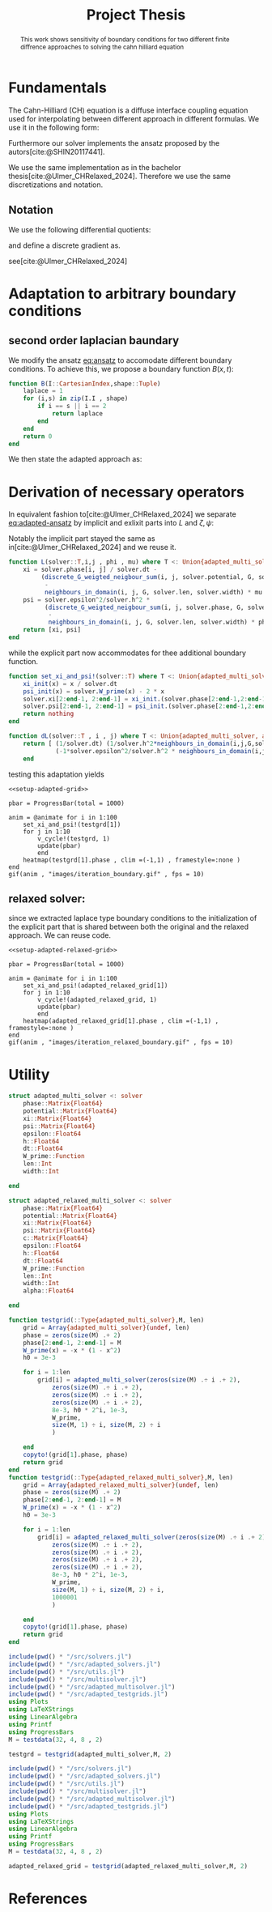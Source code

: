 #+title: Project Thesis
#+BIBLIOGRAPHY: ~/org/resources/bibliography/refs.bib
#+property: header-args:python :noweb strip-export
#+options:  toc:1
#+HTML_HEAD: <link rel="stylesheet" type="text/css" href="https://gongzhitaao.org/orgcss/org.css"/>

#+begin_abstract
This work shows sensitivity of boundary conditions for two different finite diffrence approaches to solving the cahn hilliard equation
#+end_abstract
* Fundamentals
The Cahn-Hilliard (CH) equation is a diffuse interface coupling equation used for interpolating between different approach in different formulas. We use it in the following form:
\begin{equation}
\begin{aligned}
\partial_{t}\phi(x,t) &=  \nabla \cdot(M(\phi)\nabla\mu) \\
\mu &= - \varepsilon^2 \Delta\phi  + W'(\phi)
\end{aligned}
\end{equation}
Furthermore our solver implements the ansatz proposed by the autors[cite:@SHIN20117441].
#+name: eq:ansatz
\begin{equation}
\begin{aligned}
\frac{\phi_{ij}^{n+1} - \phi_{ij}^n}{\Delta t}  &=  \nabla _d \cdot (G_{ij} \nabla_d \mu_{ij}^{n+\frac{1}{2}} )  \\
 \mu_{ij}^{n+\frac{1}{2}} &= 2\phi_{ij}^{n+1} - \varepsilon^2  \nabla_d \cdot  (G_{ij} \nabla _d \phi_{ij}^{n+1} ) + W'(\phi_{ij}^n) - 2\phi _{ij}^n
\end{aligned}
\end{equation}
We use the same implementation as in the bachelor thesis[cite:@Ulmer_CHRelaxed_2024]. Therefore we use the same discretizations and notation.
** Notation
We use the following differential quotients:
\begin{align}
D_xf_{i+\frac{1}{2} j} &= \frac{f_{i+1j} - f_{ij}}{h} & D_yf_{ij+\frac{1}{2}} &= \frac{f_{ij+1} - f_{ij}}{h}
\end{align}
and define a discrete gradient as.
\begin{equation}
\nabla_d f_{ij} = (D_x f_{i+1j} , \ D_y f_{ij+1})
\end{equation}
see[cite:@Ulmer_CHRelaxed_2024]
* Adaptation to arbitrary boundary conditions
** second order laplacian baundary
We modify the ansatz [[eq:ansatz]] to accomodate different boundary conditions. To achieve this, we propose a boundary function \( B(x ,t) \):
#+name: boundary-function
\begin{equation}
B(x,t)=
\begin{cases}
0 \,, x \in \Omega \\
\Delta\phi \,, x \in \partial\Omega \\
0 \,, x \in \overline{\Omega}^C \\
\end{cases}
\end{equation}
#+begin_src julia :tangle src/adapted_multisolver.jl
function B(I::CartesianIndex,shape::Tuple)
    laplace = 1
    for (i,s) in zip(I.I , shape)
        if i == s || i == 2
            return laplace
        end
    end
    return 0
end
#+end_src
We then state the adapted approach as:
#+name: eq:adapted-ansatz
\begin{equation}
\begin{aligned}
\frac{\phi_{ij}^{n+1} - \phi_{ij}^n}{\Delta t}  &=  \nabla _d \cdot (G_{ij} \nabla_d \mu_{ij}^{n+\frac{1}{2}} )  \\
 \mu_{ij}^{n+\frac{1}{2}} &= 2\phi_{ij}^{n+1} - \varepsilon^2  \nabla_d \cdot  (G_{ij} \nabla _d \phi_{ij}^{n+1} ) + B_{ij} + W'(\phi_{ij}^n) - 2\phi _{ij}^n
\end{aligned}
\end{equation}
* Derivation of necessary operators
In equivalent fashion to[cite:@Ulmer_CHRelaxed_2024] we separate [[eq:adapted-ansatz]] by implicit and exlixit parts into \( L \) and \( \zeta , \psi \):
\begin{align*}
L
\begin{pmatrix}
\phi^{n+1}_{ij} \\
\mu^{n+\frac{1}{2}}_{ij}
\end{pmatrix}
&=
\begin{pmatrix}
\frac{\phi^{n+1}_{ij}}{\Delta t} - \nabla _d \cdot  ( G_{ij} \nabla _d \mu^{n+\frac{1}{2}}_{ij} ) \\
\varepsilon^2 \nabla _d \cdot  (G \nabla_d \phi_{ij}^{n+1}) - 2\phi_{ij}^{n+1} + \mu_{ij}^{n+\frac{1}{2}}
\end{pmatrix}
\end{align*}
Notably the implicit part stayed the same as in[cite:@Ulmer_CHRelaxed_2024] and we reuse it.
#+begin_src julia :tangle src/adapted_multisolver.jl :eval never
function L(solver::T,i,j , phi , mu) where T <: Union{adapted_multi_solver, adapted_relaxed_multi_solver}
    xi = solver.phase[i, j] / solver.dt -
         (discrete_G_weigted_neigbour_sum(i, j, solver.potential, G, solver.len, solver.width)
          -
          neighbours_in_domain(i, j, G, solver.len, solver.width) * mu )/solver.h^2
    psi = solver.epsilon^2/solver.h^2 *
          (discrete_G_weigted_neigbour_sum(i, j, solver.phase, G, solver.len, solver.width)
           -
           neighbours_in_domain(i, j, G, solver.len, solver.width) * phi) - 2 * phi + mu
    return [xi, psi]
end
#+end_src
while the explicit part now accommodates for thee additional boundary function.

\begin{align*}
\begin{pmatrix}
\zeta^n
 \\
\psi^n
\end{pmatrix}
&=
\begin{pmatrix}
\frac{\phi_{ij}^{n}}{\Delta t}\\
W'(\phi_{ij}^n) - 2\phi_{ij}^n + B_{ij}
\end{pmatrix}
\end{align*}
#+begin_src julia :tangle src/adapted_multisolver.jl
function set_xi_and_psi!(solver::T) where T <: Union{adapted_multi_solver, adapted_relaxed_multi_solver}
    xi_init(x) = x / solver.dt
    psi_init(x) = solver.W_prime(x) - 2 * x
    solver.xi[2:end-1, 2:end-1] = xi_init.(solver.phase[2:end-1,2:end-1])
    solver.psi[2:end-1, 2:end-1] = psi_init.(solver.phase[2:end-1,2:end-1]) + B.(CartesianIndices(solver.phase[2:end-1,2:end-1]) , Ref((solver.len , solver.width)) )
    return nothing
end
#+end_src

\begin{align*}
DL\begin{pmatrix}
\phi \\
\mu
\end{pmatrix} &= \begin{pmatrix}
\frac{1}{\Delta t} & \frac{1}{h^2}\Sigma_{G}  \\
-\frac{\varepsilon^2}{h^2}\Sigma_{G} - 2 & 1
\end{pmatrix}
\end{align*}
#+begin_src julia :tangle src/adapted_multisolver.jl :eval never
function dL(solver::T , i , j) where T <: Union{adapted_multi_solver, adapted_relaxed_multi_solver}
    return [ (1/solver.dt) (1/solver.h^2*neighbours_in_domain(i,j,G,solver.len , solver.width));
             (-1*solver.epsilon^2/solver.h^2 * neighbours_in_domain(i,j,G,solver.len , solver.width) - 2) 1]
    end
#+end_src

testing this adaptation yields
#+begin_src julia-vterm :noweb yes :session jl :results file graphics :file iteration_boundary.gif :output-dir images
<<setup-adapted-grid>>

pbar = ProgressBar(total = 1000)

anim = @animate for i in 1:100
    set_xi_and_psi!(testgrd[1])
    for j in 1:10
        v_cycle!(testgrd, 1)
        update(pbar)
        end
    heatmap(testgrd[1].phase , clim =(-1,1) , framestyle=:none )
end
gif(anim , "images/iteration_boundary.gif" , fps = 10)
#+end_src

#+RESULTS:
[[file:images/iteration_boundary.gif]]

** relaxed solver:
since we extracted laplace type boundary conditions to the initialization of the explicit part that is shared between both the original and the relaxed approach. We can reuse code.

#+begin_src julia-vterm :noweb yes :session jl :results file graphics :file iteration_relaxed_boundary.gif :output-dir images
<<setup-adapted-relaxed-grid>>

pbar = ProgressBar(total = 1000)

anim = @animate for i in 1:100
    set_xi_and_psi!(adapted_relaxed_grid[1])
    for j in 1:10
        v_cycle!(adapted_relaxed_grid, 1)
        update(pbar)
        end
    heatmap(adapted_relaxed_grid[1].phase , clim =(-1,1) , framestyle=:none )
end
gif(anim , "images/iteration_relaxed_boundary.gif" , fps = 10)
#+end_src

#+RESULTS:
[[file:images/iteration_relaxed_boundary.gif]]

* Utility
#+begin_src julia :tangle src/adapted_solvers.jl :eval never
struct adapted_multi_solver <: solver
    phase::Matrix{Float64}
    potential::Matrix{Float64}
    xi::Matrix{Float64}
    psi::Matrix{Float64}
    epsilon::Float64
    h::Float64
    dt::Float64
    W_prime::Function
    len::Int
    width::Int

end

struct adapted_relaxed_multi_solver <: solver
    phase::Matrix{Float64}
    potential::Matrix{Float64}
    xi::Matrix{Float64}
    psi::Matrix{Float64}
    c::Matrix{Float64}
    epsilon::Float64
    h::Float64
    dt::Float64
    W_prime::Function
    len::Int
    width::Int
    alpha::Float64

end
#+end_src
#+begin_src julia :tangle src/adapted_testgrids.jl :eval never
function testgrid(::Type{adapted_multi_solver},M, len)
    grid = Array{adapted_multi_solver}(undef, len)
    phase = zeros(size(M) .+ 2)
    phase[2:end-1, 2:end-1] = M
    W_prime(x) = -x * (1 - x^2)
    h0 = 3e-3

    for i = 1:len
        grid[i] = adapted_multi_solver(zeros(size(M) .÷ i .+ 2),
            zeros(size(M) .÷ i .+ 2),
            zeros(size(M) .÷ i .+ 2),
            zeros(size(M) .÷ i .+ 2),
            8e-3, h0 * 2^i, 1e-3,
            W_prime,
            size(M, 1) ÷ i, size(M, 2) ÷ i
            )

    end
    copyto!(grid[1].phase, phase)
    return grid
end
function testgrid(::Type{adapted_relaxed_multi_solver},M, len)
    grid = Array{adapted_relaxed_multi_solver}(undef, len)
    phase = zeros(size(M) .+ 2)
    phase[2:end-1, 2:end-1] = M
    W_prime(x) = -x * (1 - x^2)
    h0 = 3e-3

    for i = 1:len
        grid[i] = adapted_relaxed_multi_solver(zeros(size(M) .÷ i .+ 2),
            zeros(size(M) .÷ i .+ 2),
            zeros(size(M) .÷ i .+ 2),
            zeros(size(M) .÷ i .+ 2),
            zeros(size(M) .÷ i .+ 2),
            8e-3, h0 * 2^i, 1e-3,
            W_prime,
            size(M, 1) ÷ i, size(M, 2) ÷ i,
            1000001
            )

    end
    copyto!(grid[1].phase, phase)
    return grid
end
#+end_src
#+name: setup-adapted-grid
#+begin_src julia :eval never
include(pwd() * "/src/solvers.jl")
include(pwd() * "/src/adapted_solvers.jl")
include(pwd() * "/src/utils.jl")
include(pwd() * "/src/multisolver.jl")
include(pwd() * "/src/adapted_multisolver.jl")
include(pwd() * "/src/adapted_testgrids.jl")
using Plots
using LaTeXStrings
using LinearAlgebra
using Printf
using ProgressBars
M = testdata(32, 4, 8 , 2)

testgrd = testgrid(adapted_multi_solver,M, 2)
#+end_src
#+name: setup-adapted-relaxed-grid
#+begin_src julia :eval never
include(pwd() * "/src/solvers.jl")
include(pwd() * "/src/adapted_solvers.jl")
include(pwd() * "/src/utils.jl")
include(pwd() * "/src/multisolver.jl")
include(pwd() * "/src/adapted_multisolver.jl")
include(pwd() * "/src/adapted_testgrids.jl")
using Plots
using LaTeXStrings
using LinearAlgebra
using Printf
using ProgressBars
M = testdata(32, 4, 8 , 2)

adapted_relaxed_grid = testgrid(adapted_relaxed_multi_solver,M, 2)
#+end_src
* References
#+PRINT_BIBLIOGRAPHY:
